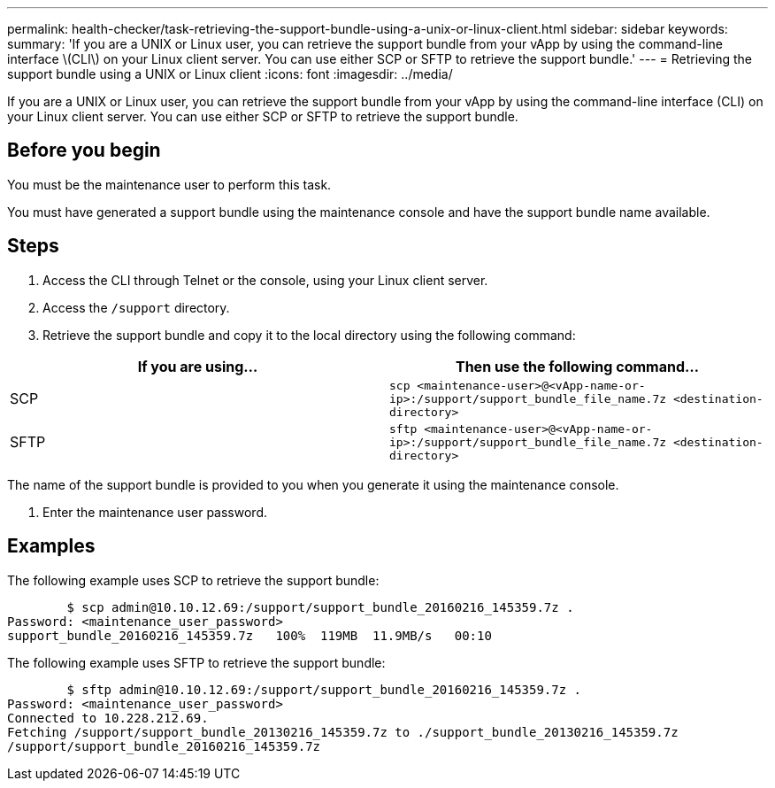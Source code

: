---
permalink: health-checker/task-retrieving-the-support-bundle-using-a-unix-or-linux-client.html
sidebar: sidebar
keywords: 
summary: 'If you are a UNIX or Linux user, you can retrieve the support bundle from your vApp by using the command-line interface \(CLI\) on your Linux client server. You can use either SCP or SFTP to retrieve the support bundle.'
---
= Retrieving the support bundle using a UNIX or Linux client
:icons: font
:imagesdir: ../media/

[.lead]
If you are a UNIX or Linux user, you can retrieve the support bundle from your vApp by using the command-line interface (CLI) on your Linux client server. You can use either SCP or SFTP to retrieve the support bundle.

== Before you begin

You must be the maintenance user to perform this task.

You must have generated a support bundle using the maintenance console and have the support bundle name available.

== Steps

. Access the CLI through Telnet or the console, using your Linux client server.
. Access the `/support` directory.
. Retrieve the support bundle and copy it to the local directory using the following command:

[cols="2*",options="header"]
|===
| If you are using...| Then use the following command...
a|
SCP
a|
`scp <maintenance-user>@<vApp-name-or-ip>:/support/support_bundle_file_name.7z <destination-directory>`
a|
SFTP
a|
`sftp <maintenance-user>@<vApp-name-or-ip>:/support/support_bundle_file_name.7z <destination-directory>`
|===

The name of the support bundle is provided to you when you generate it using the maintenance console.

. Enter the maintenance user password.

== Examples

The following example uses SCP to retrieve the support bundle:

----

        $ scp admin@10.10.12.69:/support/support_bundle_20160216_145359.7z .
Password: <maintenance_user_password>
support_bundle_20160216_145359.7z   100%  119MB  11.9MB/s   00:10
----

The following example uses SFTP to retrieve the support bundle:

----

        $ sftp admin@10.10.12.69:/support/support_bundle_20160216_145359.7z .
Password: <maintenance_user_password>
Connected to 10.228.212.69.
Fetching /support/support_bundle_20130216_145359.7z to ./support_bundle_20130216_145359.7z
/support/support_bundle_20160216_145359.7z
----

